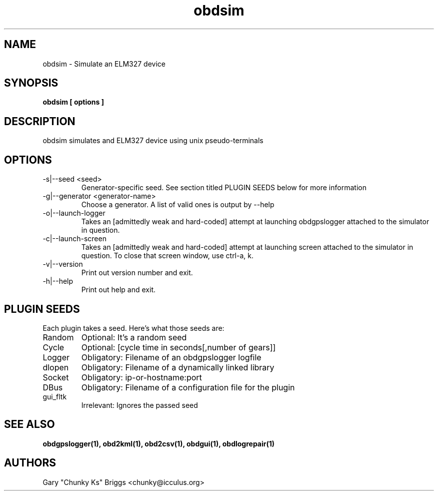 .TH obdsim 1
.SH NAME
obdsim \- Simulate an ELM327 device

.SH SYNOPSIS
.B obdsim [ options ]

.SH DESCRIPTION
.IX Header "DESCRIPTION"
obdsim simulates and ELM327 device using unix pseudo-terminals

.SH OPTIONS
.IX Header "OPTIONS"
.IP "-s|--seed <seed>"
Generator-specific seed. See section titled PLUGIN SEEDS below for
more information
.IP "-g|--generator <generator-name>"
Choose a generator. A list of valid ones is output by --help
.IP "-o|--launch-logger"
Takes an [admittedly weak and hard-coded] attempt at launching
obdgpslogger attached to the simulator in question.
.IP "-c|--launch-screen"
Takes an [admittedly weak and hard-coded] attempt at launching
screen attached to the simulator in question. To close that screen window,
use ctrl-a, k.
.IP "-v|--version"
Print out version number and exit.
.IP "-h|--help"
Print out help and exit.
 
.SH PLUGIN SEEDS
.IX Header "PLUGIN SEEDS"
Each plugin takes a seed. Here's what those seeds are:
.IP Random
Optional: It's a random seed
.IP Cycle
Optional: [cycle time in seconds[,number of gears]]
.IP Logger
Obligatory: Filename of an obdgpslogger logfile
.IP dlopen
Obligatory: Filename of a dynamically linked library
.IP Socket
Obligatory: ip-or-hostname:port
.IP DBus
Obligatory: Filename of a configuration file for the plugin
.IP gui_fltk
Irrelevant: Ignores the passed seed

.SH SEE ALSO
.IX Header "SEE ALSO"
.BR "obdgpslogger(1), obd2kml(1), obd2csv(1), obdgui(1), obdlogrepair(1)"

.SH AUTHORS
Gary "Chunky Ks" Briggs <chunky@icculus.org>


